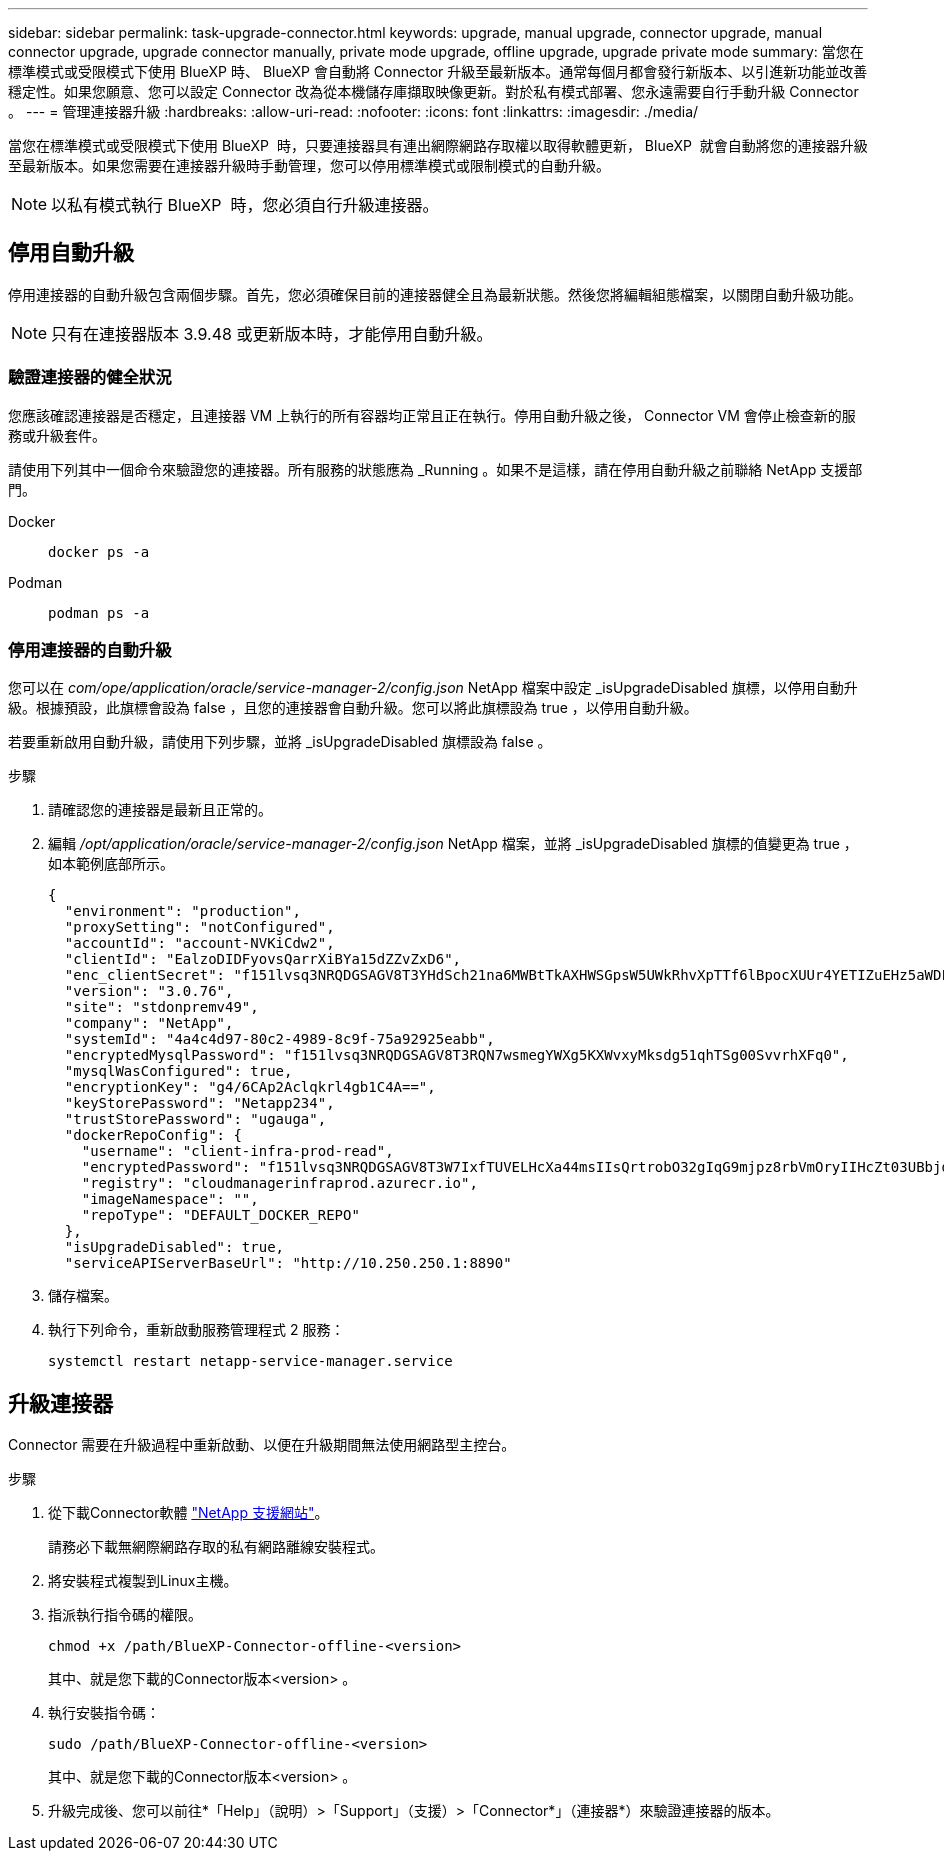 ---
sidebar: sidebar 
permalink: task-upgrade-connector.html 
keywords: upgrade, manual upgrade, connector upgrade, manual connector upgrade, upgrade connector manually, private mode upgrade, offline upgrade, upgrade private mode 
summary: 當您在標準模式或受限模式下使用 BlueXP 時、 BlueXP 會自動將 Connector 升級至最新版本。通常每個月都會發行新版本、以引進新功能並改善穩定性。如果您願意、您可以設定 Connector 改為從本機儲存庫擷取映像更新。對於私有模式部署、您永遠需要自行手動升級 Connector 。 
---
= 管理連接器升級
:hardbreaks:
:allow-uri-read: 
:nofooter: 
:icons: font
:linkattrs: 
:imagesdir: ./media/


[role="lead"]
當您在標準模式或受限模式下使用 BlueXP  時，只要連接器具有連出網際網路存取權以取得軟體更新， BlueXP  就會自動將您的連接器升級至最新版本。如果您需要在連接器升級時手動管理，您可以停用標準模式或限制模式的自動升級。


NOTE: 以私有模式執行 BlueXP  時，您必須自行升級連接器。



== 停用自動升級

停用連接器的自動升級包含兩個步驟。首先，您必須確保目前的連接器健全且為最新狀態。然後您將編輯組態檔案，以關閉自動升級功能。


NOTE: 只有在連接器版本 3.9.48 或更新版本時，才能停用自動升級。



=== 驗證連接器的健全狀況

您應該確認連接器是否穩定，且連接器 VM 上執行的所有容器均正常且正在執行。停用自動升級之後， Connector VM 會停止檢查新的服務或升級套件。

請使用下列其中一個命令來驗證您的連接器。所有服務的狀態應為 _Running 。如果不是這樣，請在停用自動升級之前聯絡 NetApp 支援部門。

Docker::
+
--
[source, cli]
----
docker ps -a
----
--
Podman::
+
--
[source, cli]
----
podman ps -a
----
--




=== 停用連接器的自動升級

您可以在 _com/ope/application/oracle/service-manager-2/config.json_ NetApp 檔案中設定 _isUpgradeDisabled 旗標，以停用自動升級。根據預設，此旗標會設為 false ，且您的連接器會自動升級。您可以將此旗標設為 true ，以停用自動升級。

若要重新啟用自動升級，請使用下列步驟，並將 _isUpgradeDisabled 旗標設為 false 。

.步驟
. 請確認您的連接器是最新且正常的。
. 編輯 _/opt/application/oracle/service-manager-2/config.json_ NetApp 檔案，並將 _isUpgradeDisabled 旗標的值變更為 true ，如本範例底部所示。
+
[source]
----
{
  "environment": "production",
  "proxySetting": "notConfigured",
  "accountId": "account-NVKiCdw2",
  "clientId": "EalzoDIDFyovsQarrXiBYa15dZZvZxD6",
  "enc_clientSecret": "f151lvsq3NRQDGSAGV8T3YHdSch21na6MWBtTkAXHWSGpsW5UWkRhvXpTTf6lBpocXUUr4YETIZuEHz5aWDFdB0JIz65YVJX/vTKWTN2iIpH7DUTRGISKp2UCIVixtGi",
  "version": "3.0.76",
  "site": "stdonpremv49",
  "company": "NetApp",
  "systemId": "4a4c4d97-80c2-4989-8c9f-75a92925eabb",
  "encryptedMysqlPassword": "f151lvsq3NRQDGSAGV8T3RQN7wsmegYWXg5KXWvxyMksdg51qhTSg00SvvrhXFq0",
  "mysqlWasConfigured": true,
  "encryptionKey": "g4/6CAp2Aclqkrl4gb1C4A==",
  "keyStorePassword": "Netapp234",
  "trustStorePassword": "ugauga",
  "dockerRepoConfig": {
    "username": "client-infra-prod-read",
    "encryptedPassword": "f151lvsq3NRQDGSAGV8T3W7IxfTUVELHcXa44msIIsQrtrobO32gIqG9mjpz8rbVmOryIIHcZt03UBbjdwJ5/Q==",
    "registry": "cloudmanagerinfraprod.azurecr.io",
    "imageNamespace": "",
    "repoType": "DEFAULT_DOCKER_REPO"
  },
  "isUpgradeDisabled": true,
  "serviceAPIServerBaseUrl": "http://10.250.250.1:8890"
----
. 儲存檔案。
. 執行下列命令，重新啟動服務管理程式 2 服務：
+
[source, cli]
----
systemctl restart netapp-service-manager.service
----




== 升級連接器

Connector 需要在升級過程中重新啟動、以便在升級期間無法使用網路型主控台。

.步驟
. 從下載Connector軟體 https://mysupport.netapp.com/site/products/all/details/cloud-manager/downloads-tab["NetApp 支援網站"^]。
+
請務必下載無網際網路存取的私有網路離線安裝程式。

. 將安裝程式複製到Linux主機。
. 指派執行指令碼的權限。
+
[source, cli]
----
chmod +x /path/BlueXP-Connector-offline-<version>
----
+
其中、就是您下載的Connector版本<version> 。

. 執行安裝指令碼：
+
[source, cli]
----
sudo /path/BlueXP-Connector-offline-<version>
----
+
其中、就是您下載的Connector版本<version> 。

. 升級完成後、您可以前往*「Help」（說明）>「Support」（支援）>「Connector*」（連接器*）來驗證連接器的版本。

